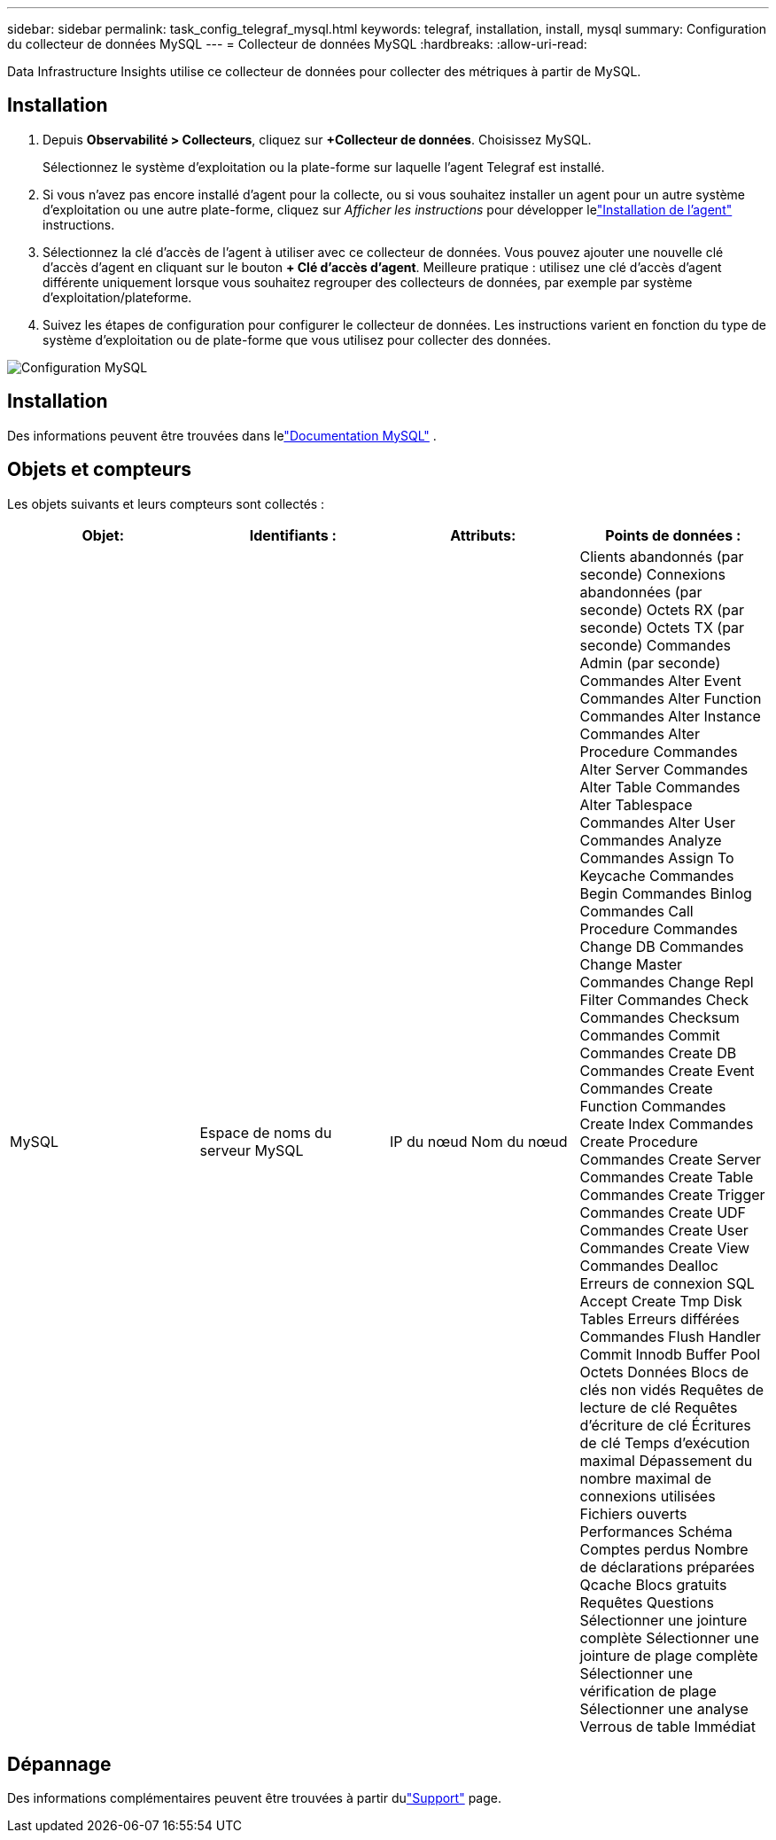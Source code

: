 ---
sidebar: sidebar 
permalink: task_config_telegraf_mysql.html 
keywords: telegraf, installation, install, mysql 
summary: Configuration du collecteur de données MySQL 
---
= Collecteur de données MySQL
:hardbreaks:
:allow-uri-read: 


[role="lead"]
Data Infrastructure Insights utilise ce collecteur de données pour collecter des métriques à partir de MySQL.



== Installation

. Depuis *Observabilité > Collecteurs*, cliquez sur *+Collecteur de données*.  Choisissez MySQL.
+
Sélectionnez le système d’exploitation ou la plate-forme sur laquelle l’agent Telegraf est installé.

. Si vous n'avez pas encore installé d'agent pour la collecte, ou si vous souhaitez installer un agent pour un autre système d'exploitation ou une autre plate-forme, cliquez sur _Afficher les instructions_ pour développer lelink:task_config_telegraf_agent.html["Installation de l'agent"] instructions.
. Sélectionnez la clé d’accès de l’agent à utiliser avec ce collecteur de données.  Vous pouvez ajouter une nouvelle clé d'accès d'agent en cliquant sur le bouton *+ Clé d'accès d'agent*.  Meilleure pratique : utilisez une clé d’accès d’agent différente uniquement lorsque vous souhaitez regrouper des collecteurs de données, par exemple par système d’exploitation/plateforme.
. Suivez les étapes de configuration pour configurer le collecteur de données.  Les instructions varient en fonction du type de système d’exploitation ou de plate-forme que vous utilisez pour collecter des données.


image:MySQLDCConfigWindows.png["Configuration MySQL"]



== Installation

Des informations peuvent être trouvées dans lelink:https://dev.mysql.com/doc/["Documentation MySQL"] .



== Objets et compteurs

Les objets suivants et leurs compteurs sont collectés :

[cols="<.<,<.<,<.<,<.<"]
|===
| Objet: | Identifiants : | Attributs: | Points de données : 


| MySQL | Espace de noms du serveur MySQL | IP du nœud Nom du nœud | Clients abandonnés (par seconde) Connexions abandonnées (par seconde) Octets RX (par seconde) Octets TX (par seconde) Commandes Admin (par seconde) Commandes Alter Event Commandes Alter Function Commandes Alter Instance Commandes Alter Procedure Commandes Alter Server Commandes Alter Table Commandes Alter Tablespace Commandes Alter User Commandes Analyze Commandes Assign To Keycache Commandes Begin Commandes Binlog Commandes Call Procedure Commandes Change DB Commandes Change Master Commandes Change Repl Filter Commandes Check Commandes Checksum Commandes Commit Commandes Create DB Commandes Create Event Commandes Create Function Commandes Create Index Commandes Create Procedure Commandes Create Server Commandes Create Table Commandes Create Trigger Commandes Create UDF Commandes Create User Commandes Create View Commandes Dealloc Erreurs de connexion SQL Accept Create Tmp Disk Tables Erreurs différées Commandes Flush Handler Commit Innodb Buffer Pool Octets Données Blocs de clés non vidés Requêtes de lecture de clé Requêtes d'écriture de clé Écritures de clé Temps d'exécution maximal Dépassement du nombre maximal de connexions utilisées Fichiers ouverts Performances Schéma Comptes perdus Nombre de déclarations préparées Qcache Blocs gratuits Requêtes Questions Sélectionner une jointure complète Sélectionner une jointure de plage complète Sélectionner une vérification de plage Sélectionner une analyse Verrous de table Immédiat 
|===


== Dépannage

Des informations complémentaires peuvent être trouvées à partir dulink:concept_requesting_support.html["Support"] page.
